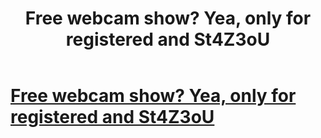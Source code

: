 #+TITLE: Free webcam show? Yea, only for registered and St4Z3oU

* [[http://cohenbestlaw.com/35720160226.php#M15OUTnzl][Free webcam show? Yea, only for registered and St4Z3oU]]
:PROPERTIES:
:Author: fratlaiplac
:Score: 1
:DateUnix: 1456664582.0
:DateShort: 2016-Feb-28
:END:

